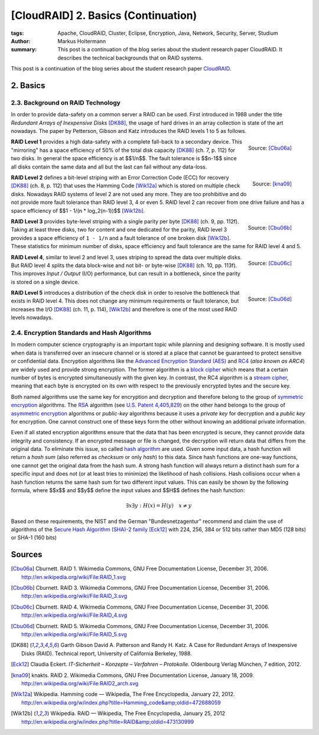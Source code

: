 ====================================
[CloudRAID] 2. Basics (Continuation)
====================================

:tags: Apache, CloudRAID, Cluster, Eclipse, Encryption, Java, Network,
   Security, Server, Studium
:author: Markus Holtermann
:summary: This post is a continuation of the blog series about the student
   research paper CloudRAID. It describes the technical backgrounds that on
   RAID systems.


This post is a continuation of the blog series about the student research paper
`CloudRAID`_.


2. Basics
=========


2.3. Background on RAID Technology
----------------------------------

In order to provide data-safety on a common server a RAID can be used. First
introduced in 1988 under the title *Redundant Arrays of Inexpensive Disks*
[DK88]_, the usage of hard drives in an array collection is state of the art
nowadays. The paper by Petterson, Gibson and Katz introduces the RAID levels 1
to 5 as follows.

.. figure:: /images/cloudraid/raid1.png
   :align: right
   :alt: RAID 1

   Source: [Cbu06a]_

**RAID Level 1** provides a high data-safety with a complete fall-back to a
secondary device. This "mirroring" has a space efficiency of 50% of the total
disk capacity [DK88]_ (ch. 7, p. 112) for two disks. In general the space
efficiency is at $$1/n$$. The fault tolerance is $$n-1$$ since all disks
contain the same data and all but the last can fail without any data-loss.

.. figure:: /images/cloudraid/raid2.png
   :align: right
   :alt: RAID 2

   Source: [kna09]_

**RAID Level 2** defines a bit-level striping with an Error Correction Code
(ECC) for recovery [DK88]_ (ch. 8, p. 112) that uses the Hamming Code [Wik12a]_
which is stored on multiple check disks. Nowadays RAID systems of level 2 are
not used any more. They are too prohibitive and do not provide more fault
tolerance than RAID level 3, 4 or even 5. RAID level 2 can recover from one
drive failure and has a space efficiency of $$1 - 1/(n * log_2(n-1))$$
[Wik12b]_.

.. figure:: /images/cloudraid/raid3.png
   :align: right
   :alt: RAID 3

   Source: [Cbu06b]_

**RAID Level 3** provides byte-level striping with a single parity per byte
[DK88]_ (ch. 9, pp. 112f). Taking at least three disks, two for content and one
dedicated for the parity, RAID level 3 provides a space efficiency of ``1 -
1/n`` and a fault tolerance of one broken disk [Wik12b]_. These statistics for
minimum number of disks, space efficiency and fault tolerance are the same for
RAID level 4 and 5.

.. figure:: /images/cloudraid/raid4.png
   :align: right
   :alt: RAID 4

   Source: [Cbu06c]_

**RAID Level 4**, similar to level 2 and level 3, uses striping to spread the
data over multiple disks. But RAID level 4 splits the data block-wise and not
bit- or byte-wise [DK88]_ (ch. 10, pp. 113f). This improves *Input / Output*
(I/O) performance, but can result in a bottleneck, since the parity is stored
on a single device.

.. figure:: /images/cloudraid/raid5.png
   :align: right
   :alt: RAID 5

   Source: [Cbu06d]_

**RAID Level 5** introduces a distribution of the check disk in order to
resolve the bottleneck that exists in RAID level 4. This does not change any
minimum requirements or fault tolerance, but increases the I/O [DK88]_ (ch. 11,
p. 114), [Wik12b]_ and therefore is one of the most used RAID levels nowadays.


2.4. Encryption Standards and Hash Algorithms
---------------------------------------------

In modern computer science cryptography is an important topic while planning
and designing software. It is mostly used when data is transferred over an
insecure channel or is stored at a place that cannot be guaranteed to protect
sensitive or confidential data. Encryption algorithms like the `Advanced
Encryption Standard (AES)`_ and `RC4`_ (*also known as ARC4*) are widely used
and provide strong encryption. The former algorithm is a `block cipher`_ which
means that a certain number of bytes is encrypted simultaneously with the given
key. In contrast, the RC4 algorithm is a `stream cipher`_, meaning that each
byte is encrypted on its own with respect to the previously encrypted bytes and
the secure key.

Both named algorithms use the same key for encryption and decryption and
therefore belong to the group of `symmetric encryption`_ algorithms. The `RSA`_
algorithm (see `U.S. Patent 4,405,829`_) on the other hand belongs to the group
of `asymmetric encryption`_ algorithms or *public-key* algorithms because it
uses a *private key* for decryption and a *public key* for encryption. One
cannot construct one of these keys form the other without knowing an additional
private information.

Even if all stated encryption algorithms ensure that the data that has been
encrypted is secure, they cannot provide data integrity and consistency. If an
encrypted message or file is changed, the decryption will return data that
differs from the original data. To eliminate this issue, so called `hash
algorithm`_ are used.  Given some input data, a hash function will return a
*hash sum* (also referred as *checksum* or only *hash*) to this data. Since
hash functions are one-way functions, one cannot get the original data from the
hash sum. A strong hash function will always return a distinct hash sum for a
specific input and does not (or at least tries to minimize) the likelihood of
hash collisions. Hash collisions occur when a hash function returns the same
hash sum for two different input values. This can easily be shown by the
following formula, where $$x$$ and $$y$$ define the input values and $$H$$
defines the hash function:

.. math::

   \exists x \exists y: H(x)=H(y) \quad x \neq y

Based on these requirements, the NIST and the German "Bundesnetzagentur"
recommend and claim the use of algorithms of the `Secure Hash Algorithm (SHA)-2
family`_ [Eck12]_ with 224, 256, 384 or 512 bits rather than MD5 (128 bits) or
SHA-1 (160 bits)


Sources
=======

.. [Cbu06a] Cburnett. RAID 1. Wikimedia Commons, GNU Free Documentation
   License, December 31, 2006.  http://en.wikipedia.org/wiki/File:RAID_1.svg

.. [Cbu06b] Cburnett. RAID 3. Wikimedia Commons, GNU Free Documentation
   License, December 31, 2006.  http://en.wikipedia.org/wiki/File:RAID_3.svg

.. [Cbu06c] Cburnett. RAID 4. Wikimedia Commons, GNU Free Documentation
   License, December 31, 2006.  http://en.wikipedia.org/wiki/File:RAID_4.svg

.. [Cbu06d] Cburnett. RAID 5. Wikimedia Commons, GNU Free Documentation
   License, December 31, 2006.  http://en.wikipedia.org/wiki/File:RAID_5.svg

.. [DK88] Garth Gibson David A. Patterson and Randy H. Katz. A Case for
   Redundant Arrays of Inexpensive Disks (RAID). Technical report, University
   of California Berkeley, 1988.

.. [Eck12] Claudia Eckert. *IT-Sicherheit – Konzepte – Verfahren – Protokolle*.
   Oldenbourg Verlag München, 7 edition, 2012.

.. [kna09] knakts. RAID 2. Wikimedia Commons, GNU Free Documentation License,
   January 18, 2009.  http://en.wikipedia.org/wiki/File:RAID2_arch.svg

.. [Wik12a] Wikipedia. Hamming code — Wikipedia, The Free Encyclopedia, January
   22, 2012.
   http://en.wikipedia.org/w/index.php?title=Hamming_code&amp;oldid=472688059

.. [Wik12b] Wikipedia. RAID — Wikipedia, The Free Encyclopedia, January 25,
   2012 http://en.wikipedia.org/w/index.php?title=RAID&amp;oldid=473130999


.. _CloudRAID:
   {filename}/Development/2012-10-28__en__cloudraid-1-introduction.rst
.. _Advanced Encryption Standard (AES):
   https://en.wikipedia.org/wiki/Advanced_Encryption_Standard
.. _RC4: https://en.wikipedia.org/wiki/RC4
.. _block cipher: https://en.wikipedia.org/wiki/Block_cipher
.. _stream cipher: https://en.wikipedia.org/wiki/Stream_cipher
.. _symmetric encryption: https://en.wikipedia.org/wiki/Symmetric_encryption
.. _RSA: https://en.wikipedia.org/wiki/RSA_(algorithm)
.. _U.S. Patent 4,405,829: http://www.google.com/patents/US4405829
.. _asymmetric encryption: https://en.wikipedia.org/wiki/Asymmetric_encryption
.. _hash algorithm: https://en.wikipedia.org/wiki/Hash_function
.. _Secure Hash Algorithm (SHA)-2 family: https://en.wikipedia.org/wiki/SHA-2
